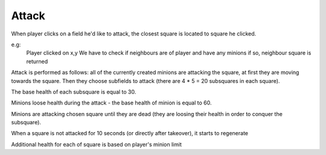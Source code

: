 .. _attack:


======
Attack
======

When player clicks on a field he'd like to attack, the closest square is located to square he clicked.

e.g:
    Player clicked on x,y
    We have to check if neighbours are of player and have any minions
    if so, neighbour square is returned

Attack is performed as follows: all of the currently created minions are attacking the square, at first they are moving towards the square. Then they choose subfields to attack (there are 4 * 5 = 20 subsquares in each square).

The base health of each subsquare is equal to 30.

Minions loose health during the attack - the base health of minion is equal to 60.

Minions are attacking chosen square until they are dead (they are loosing their health in order to conquer the subsquare).

When a square is not attacked for 10 seconds (or directly after takeover), it starts to regenerate

Additional health for each of square is based on player's minion limit
